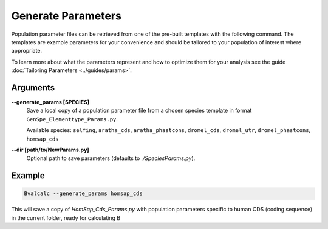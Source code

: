Generate Parameters
=================================

Population parameter files can be retrieved from one of the pre-built templates with the following command. The templates are example parameters for your convenience and should be tailored to your population of interest where appropriate. 

To learn more about what the parameters represent and how to optimize them for your analysis see the guide :doc:`Tailoring Parameters <../guides/params>`.

Arguments
----------

**-\-generate_params [SPECIES]**
    Save a local copy of a population parameter file from a chosen species template in format ``GenSpe_Elementtype_Params.py``.
    
    Available species: ``selfing``, ``aratha_cds``, ``aratha_phastcons``, ``dromel_cds``, ``dromel_utr``, ``dromel_phastcons``, ``homsap_cds``

**-\-dir [path/to/NewParams.py]**
    Optional path to save parameters (defaults to `./SpeciesParams.py`).

Example
--------

.. code-block:: bash

    Bvalcalc --generate_params homsap_cds

This will save a copy of `HomSap_Cds_Params.py` with population parameters specific to human CDS (coding sequence) in the current folder, ready for calculating B
